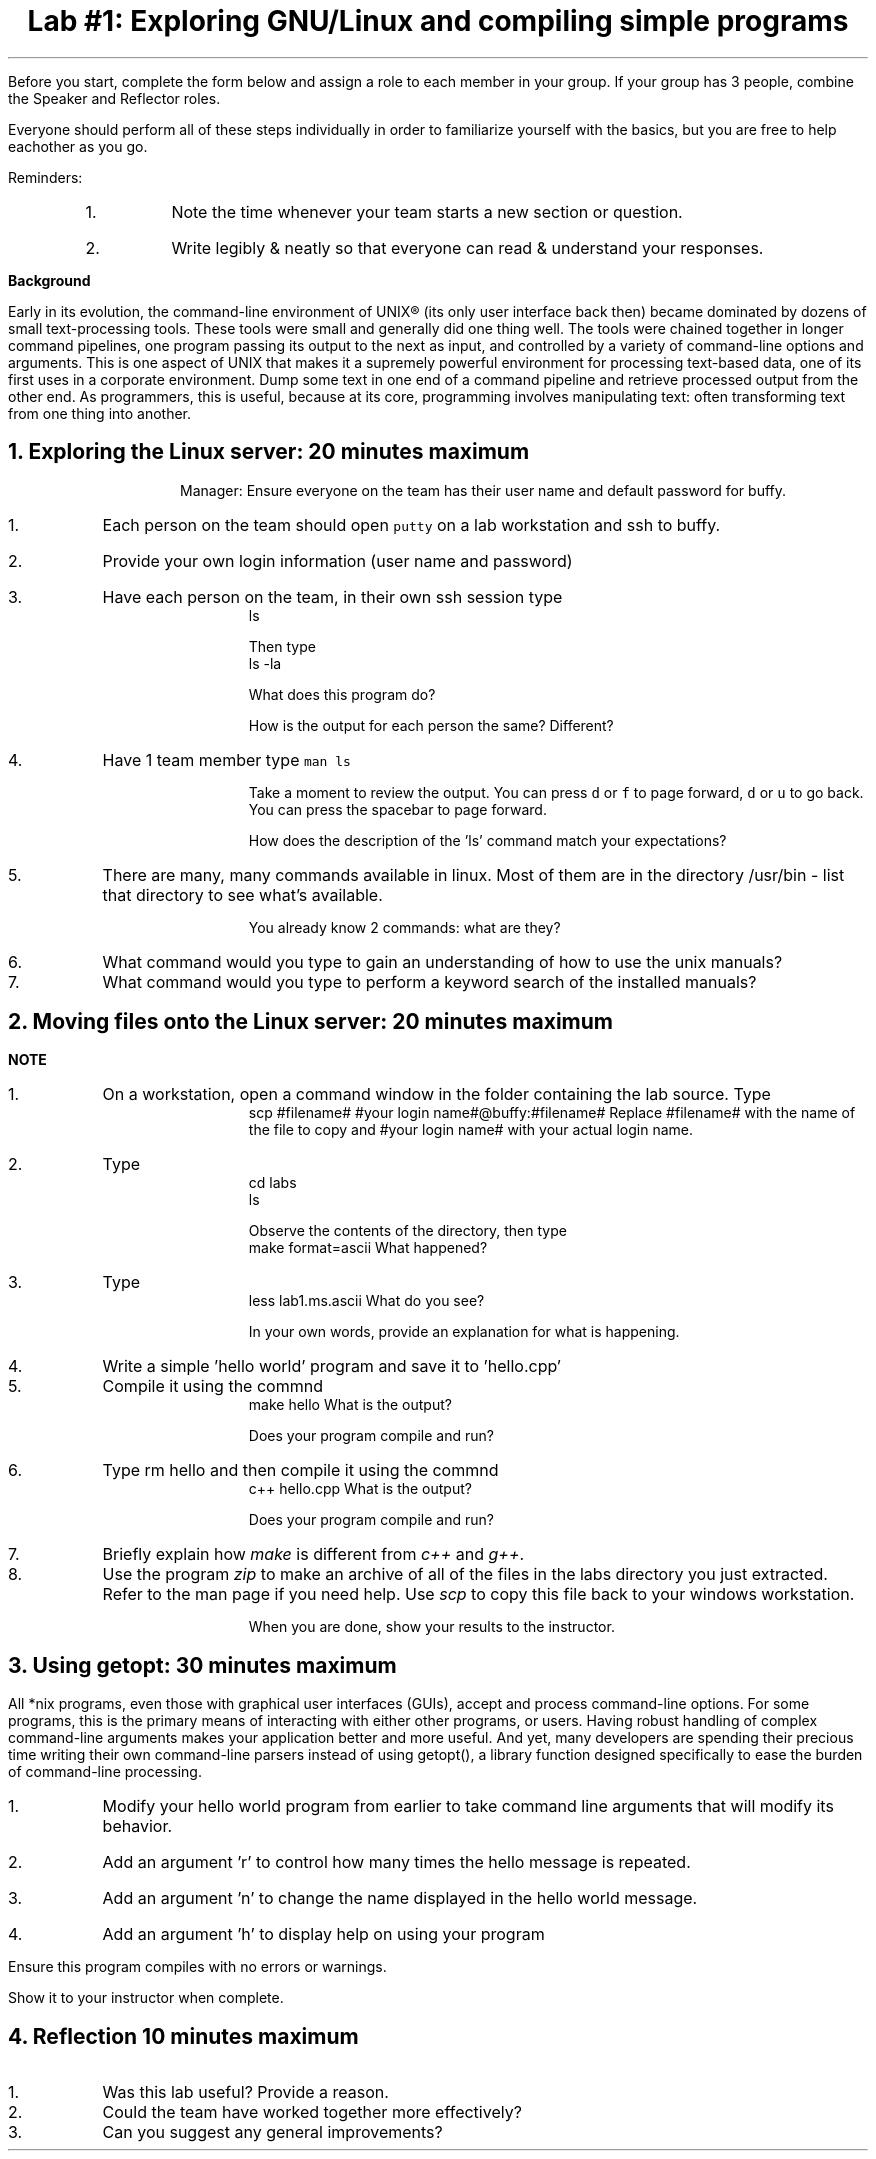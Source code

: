 .ds LH Data Structures in C++
.ds CH Lab #1
.ds RH \*[the_date]
.ds CF %
.ds crn CRN 40299
.P1
.if '\*[.T]'ascii' \{\
.nr LL 8.5i
.nr LT 8.5i
\}
.
.TL
Lab #1: Exploring GNU/Linux and compiling simple programs
.QI 2i
.QP
.B1
Start date and time: 

.B2
.LP
Before you start, complete the form below and assign a role to each member in your group.
If your group has 3 people, combine the Speaker and Reflector roles.

Everyone should perform all of these steps individually in order to familiarize yourself with the basics, 
but you are free to help eachother as you go.

.TS
center box tab (!);
cb|cb
l|l
l|l
l|l
l|lw(2.5i).
Team Roles!Team Member
 ! 
 ! 
_
\fBRecorder\fP: records all answers & questions !
and provides to instructor. !
_
\fBSpeaker\fP: talks to instructor. !
 ! 
_
\fBManager\fP: keeps track of time and ensures
everyone contributes appropriately. !
_
\fBReflector\fP: considers how the team could work !
and learn more effectively. !
.TE
.LP
Reminders:
.RS
.nr step 1 1
.IP \n[step].
Note the time whenever your team starts a new section or question.
.IP \n+[step].
Write legibly & neatly so that everyone can read & understand your responses.
.RE

\fBBackground\fR

Early in its evolution, the command-line environment of UNIX® (its only user interface back then) 
became dominated by dozens of small text-processing tools. 
These tools were small and generally did one thing well. 
The tools were chained together in longer command pipelines, one program passing its 
output to the next as input, and controlled by a variety of command-line options and arguments.
This is one aspect of UNIX that makes it a supremely powerful environment for processing 
text-based data, one of its first uses in a corporate environment. 
Dump some text in one end of a command pipeline and retrieve processed output from the other end.
As programmers, this is useful, because at its core, programming involves manipulating text:
often transforming text from one thing into another.


.bp
.NH
Exploring the Linux server:  20 minutes \fImaximum\fR
.B1
.QP
Start time: 

.B2
.LP
Manager: Ensure everyone on the team has their user name and default password for buffy.

.nr step 1 1
.IP \n[step].
Each person on the team should open \fCputty\fR on a lab workstation and ssh to buffy.
.IP \n+[step].
Provide your own login information (user name and password)
.IP \n+[step].
Have each person on the team, in their own ssh session type
.CW
    ls
.R

Then type
.CW
    ls -la
.R
.QP
What does this program do?




How is the output for each person the same?  Different?



.LP
.IP \n+[step].
Have 1 team member type \fCman ls\fR
.QP
Take a moment to review the output.
You can press \fCd\fR or \fCf\fR to page forward, \fCd\fR or \fCu\fR to go back.
You can press the spacebar to page forward.

How does the description of the 'ls' command match your expectations?








.LP
.IP \n+[step].
There are many, many commands available in linux.  Most of them are in the directory /usr/bin - list that directory to see what's available.

You already know 2 commands: what are they?





.IP \n+[step].
What command would you type to gain an understanding of how to use the unix manuals?





.IP \n+[step].
What command would you type to perform a keyword search of the installed manuals?



.bp
.NH
Moving files onto the Linux server:  20 minutes \fImaximum\fR
.QI 2i
.QP
.B1
Start time: 

.B2
.LP
 
\fBNOTE\fR

.B1
.QP
If you don't have it already, get the source code for lab.

.B2
.LP
.nr step 1 1
.IP \n[step].
On a workstation, open a command window in the folder containing the lab source.
Type 
.CW
    scp #filename# #your login name#@buffy:#filename#
.R
Replace #filename# with the name of the file to copy and #your login name# with your actual login name.


.IP \n+[step].
Type
.CW
    cd labs
    ls
.R

Observe the contents of the directory, then type
.CW
    make format=ascii
.R
What happened?




.IP \n+[step].
Type
.CW
    less lab1.ms.ascii
.R
What do you see?

In your own words, provide an explanation for what is happening.










.IP \n+[step].
Write a simple 'hello world' program and save it to 'hello.cpp'

.IP \n+[step].
Compile it using the commnd
.CW
    make hello
.R
What is the output?


Does your program compile and run?





.IP \n+[step].
Type \fR rm hello\fR and then compile it using the commnd
.CW
    c++ hello.cpp
.R
What is the output?




Does your program compile and run?





.IP \n+[step].
Briefly explain how \fImake\fR is different from \fIc++\fR and \fIg++\fR.








.IP \n+[step].
Use the program \fIzip\fR to make an archive of all of the files in the labs directory you just extracted.  Refer to the man page if you need help.  Use \fIscp\fR to copy this file back to your windows workstation.




When you are done, show your results to the instructor.


.bp
.NH
Using getopt:  30 minutes \fImaximum\fR
.QI 2i
.QP
.B1
Start time: 

.B2
.LP
All *nix programs, even those with graphical user interfaces (GUIs), accept and process command-line options. 
For some programs, this is the primary means of interacting with either other programs, or users. 
Having robust handling of complex command-line arguments makes your application better and more useful. 
And yet, many developers are spending their precious time writing their own command-line parsers 
instead of using getopt(), a library function designed specifically to ease the burden of 
command-line processing. 

.nr step 1 1
.IP \n[step].
Modify your hello world program from earlier to take command line arguments that will modify
its behavior.
.IP \n+[step].
Add an argument 'r' to control how many times the hello message is repeated.
.IP \n+[step].
Add an argument 'n' to change the name displayed in the hello world message.
.IP \n+[step].
Add an argument 'h' to display help on using your program
.LP

Ensure this program compiles with no errors or warnings.

Show it to your instructor when complete.


.bp
.NH
Reflection 10 minutes \fImaximum\fR
.LP
.nr step 1 1
.IP \n[step].
Was this lab useful?  Provide a reason.








.IP \n+[step].
Could the team have worked together more effectively?







.IP \n+[step].
Can you suggest any general improvements?

